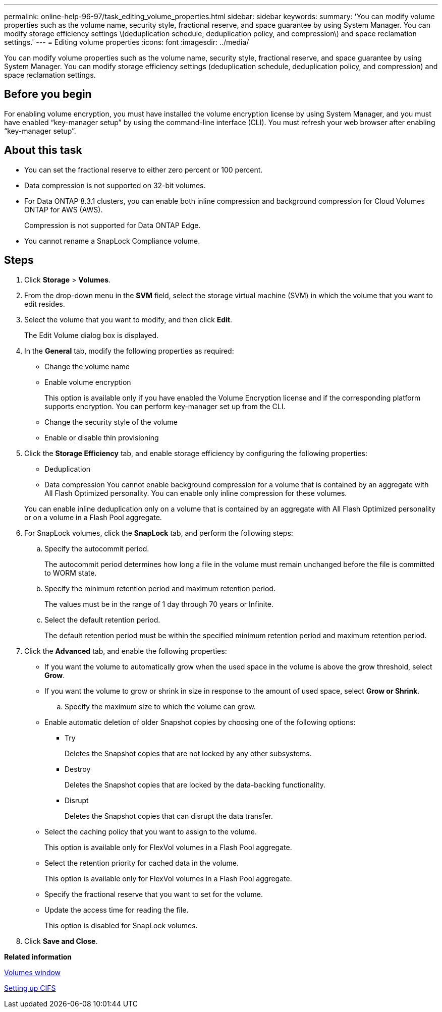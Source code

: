---
permalink: online-help-96-97/task_editing_volume_properties.html
sidebar: sidebar
keywords: 
summary: 'You can modify volume properties such as the volume name, security style, fractional reserve, and space guarantee by using System Manager. You can modify storage efficiency settings \(deduplication schedule, deduplication policy, and compression\) and space reclamation settings.'
---
= Editing volume properties
:icons: font
:imagesdir: ../media/

[.lead]
You can modify volume properties such as the volume name, security style, fractional reserve, and space guarantee by using System Manager. You can modify storage efficiency settings (deduplication schedule, deduplication policy, and compression) and space reclamation settings.

== Before you begin

For enabling volume encryption, you must have installed the volume encryption license by using System Manager, and you must have enabled "`key-manager setup`" by using the command-line interface (CLI). You must refresh your web browser after enabling "`key-manager setup`".

== About this task

* You can set the fractional reserve to either zero percent or 100 percent.
* Data compression is not supported on 32-bit volumes.
* For Data ONTAP 8.3.1 clusters, you can enable both inline compression and background compression for Cloud Volumes ONTAP for AWS (AWS).
+
Compression is not supported for Data ONTAP Edge.

* You cannot rename a SnapLock Compliance volume.

== Steps

. Click *Storage* > *Volumes*.
. From the drop-down menu in the *SVM* field, select the storage virtual machine (SVM) in which the volume that you want to edit resides.
. Select the volume that you want to modify, and then click *Edit*.
+
The Edit Volume dialog box is displayed.

. In the *General* tab, modify the following properties as required:
 ** Change the volume name
 ** Enable volume encryption
+
This option is available only if you have enabled the Volume Encryption license and if the corresponding platform supports encryption. You can perform key-manager set up from the CLI.

 ** Change the security style of the volume
 ** Enable or disable thin provisioning
. Click the *Storage Efficiency* tab, and enable storage efficiency by configuring the following properties:
 ** Deduplication
 ** Data compression
You cannot enable background compression for a volume that is contained by an aggregate with All Flash Optimized personality. You can enable only inline compression for these volumes.

+
You can enable inline deduplication only on a volume that is contained by an aggregate with All Flash Optimized personality or on a volume in a Flash Pool aggregate.
. For SnapLock volumes, click the *SnapLock* tab, and perform the following steps:
 .. Specify the autocommit period.
+
The autocommit period determines how long a file in the volume must remain unchanged before the file is committed to WORM state.

 .. Specify the minimum retention period and maximum retention period.
+
The values must be in the range of 1 day through 70 years or Infinite.

 .. Select the default retention period.
+
The default retention period must be within the specified minimum retention period and maximum retention period.
. Click the *Advanced* tab, and enable the following properties:
 ** If you want the volume to automatically grow when the used space in the volume is above the grow threshold, select *Grow*.
 ** If you want the volume to grow or shrink in size in response to the amount of used space, select *Grow or Shrink*.

 .. Specify the maximum size to which the volume can grow.

 ** Enable automatic deletion of older Snapshot copies by choosing one of the following options:
  *** Try
+
Deletes the Snapshot copies that are not locked by any other subsystems.

  *** Destroy
+
Deletes the Snapshot copies that are locked by the data-backing functionality.

  *** Disrupt
+
Deletes the Snapshot copies that can disrupt the data transfer.
 ** Select the caching policy that you want to assign to the volume.
+
This option is available only for FlexVol volumes in a Flash Pool aggregate.

 ** Select the retention priority for cached data in the volume.
+
This option is available only for FlexVol volumes in a Flash Pool aggregate.

 ** Specify the fractional reserve that you want to set for the volume.
 ** Update the access time for reading the file.
+
This option is disabled for SnapLock volumes.
. Click *Save and Close*.

*Related information*

xref:reference_volumes_window.adoc[Volumes window]

xref:task_setting_up_cifs.adoc[Setting up CIFS]
